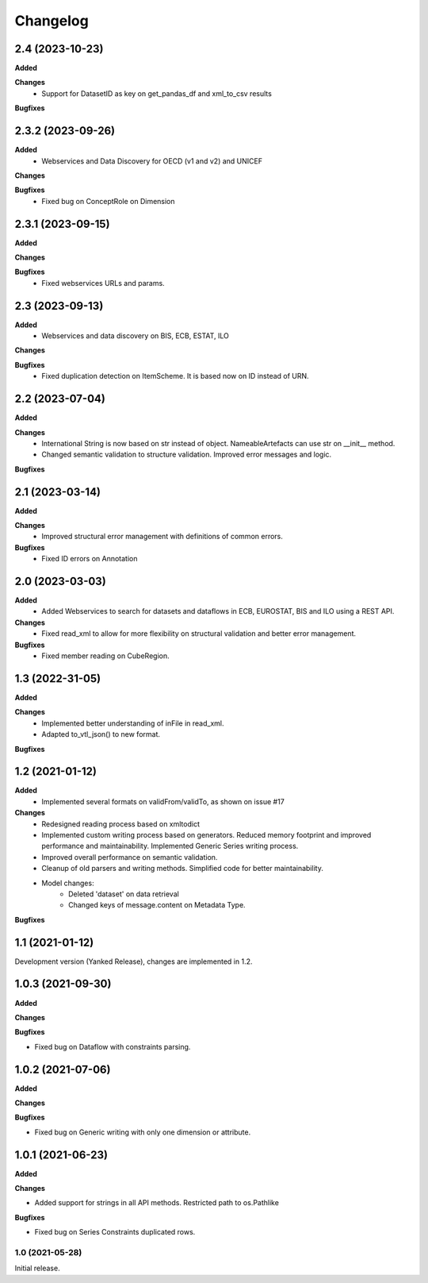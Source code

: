 #########
Changelog
#########

2.4 (2023-10-23)
----------------
**Added**

**Changes**
  - Support for DatasetID as key on get_pandas_df and xml_to_csv results

**Bugfixes**

2.3.2 (2023-09-26)
----------------
**Added**
  - Webservices and Data Discovery for OECD (v1 and v2) and UNICEF

**Changes**

**Bugfixes**
  - Fixed bug on ConceptRole on Dimension


2.3.1 (2023-09-15)
----------------
**Added**

**Changes**

**Bugfixes**
 - Fixed webservices URLs and params.

2.3 (2023-09-13)
----------------
**Added**
 - Webservices and data discovery on BIS, ECB, ESTAT, ILO

**Changes**

**Bugfixes**
 - Fixed duplication detection on ItemScheme. It is based now on ID instead of URN.

2.2 (2023-07-04)
----------------
**Added**

**Changes**
 - International String is now based on str instead of object. NameableArtefacts can use str on __init__ method.
 - Changed semantic validation to structure validation. Improved error messages and logic.

**Bugfixes**

2.1 (2023-03-14)
----------------
**Added**

**Changes**
 - Improved structural error management with definitions of common errors.

**Bugfixes**
 - Fixed ID errors on Annotation

2.0 (2023-03-03)
----------------

**Added**
 - Added Webservices to search for datasets and dataflows in ECB, EUROSTAT,
   BIS and ILO using a REST API.

**Changes**
 - Fixed read_xml to allow for more flexibility on structural validation and better error management.

**Bugfixes**
 - Fixed member reading on CubeRegion.

1.3 (2022-31-05)
----------------
**Added**

**Changes**
 - Implemented better understanding of inFile in read_xml.
 - Adapted to_vtl_json() to new format.

**Bugfixes**

1.2 (2021-01-12)
-----------------

**Added**
 - Implemented several formats on validFrom/validTo, as shown on issue #17

**Changes**
 - Redesigned reading process based on xmltodict
 - Implemented custom writing process based on generators. Reduced memory footprint and improved performance and maintainability. Implemented Generic Series writing process.
 - Improved overall performance on semantic validation.
 - Cleanup of old parsers and writing methods. Simplified code for better maintainability.
 - Model changes:
    - Deleted 'dataset' on data retrieval
    - Changed keys of message.content on Metadata Type.
**Bugfixes**

1.1 (2021-01-12)
----------------

Development version (Yanked Release), changes are implemented in 1.2.


1.0.3 (2021-09-30)
------------------

**Added**

**Changes**

**Bugfixes**

- Fixed bug on Dataflow with constraints parsing.

1.0.2 (2021-07-06)
------------------

**Added**

**Changes**

**Bugfixes**

- Fixed bug on Generic writing with only one dimension or attribute.

1.0.1 (2021-06-23)
------------------

**Added**

**Changes**

- Added support for strings in all API methods. Restricted path to os.Pathlike


**Bugfixes**

- Fixed bug on Series Constraints duplicated rows.

1.0 (2021-05-28)
________________

Initial release.
